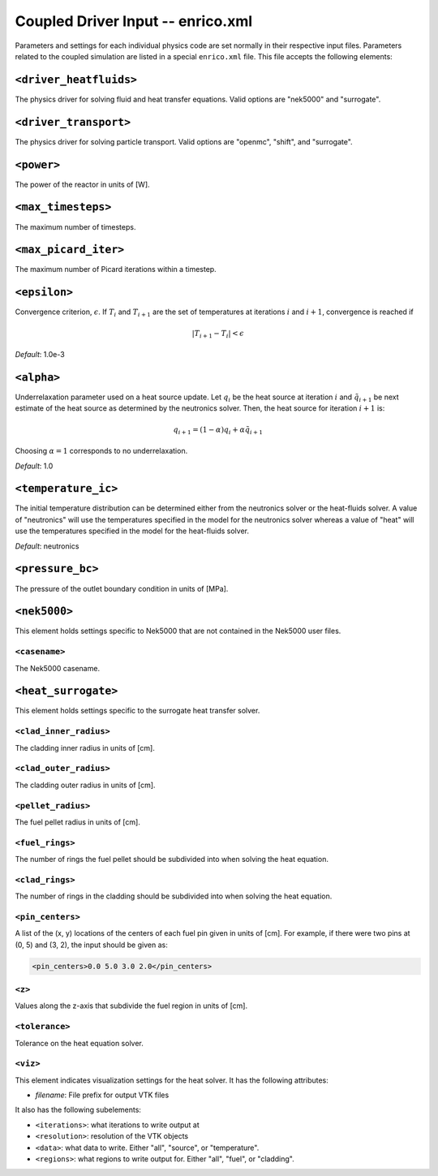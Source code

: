Coupled Driver Input -- enrico.xml
==================================

Parameters and settings for each individual physics code are set normally in
their respective input files. Parameters related to the coupled simulation are
listed in a special ``enrico.xml`` file. This file accepts the following
elements:

``<driver_heatfluids>``
-----------------------

The physics driver for solving fluid and heat transfer equations. Valid options
are "nek5000" and "surrogate".

``<driver_transport>``
----------------------

The physics driver for solving particle transport. Valid options are "openmc",
"shift", and "surrogate".

``<power>``
-----------

The power of the reactor in units of [W].

``<max_timesteps>``
-------------------

The maximum number of timesteps.

``<max_picard_iter>``
---------------------

The maximum number of Picard iterations within a timestep.

``<epsilon>``
-------------

Convergence criterion, :math:`\epsilon`. If :math:`T_i` and :math:`T_{i+1}` are
the set of temperatures at iterations :math:`i` and :math:`i+1`, convergence is
reached if

.. math::
    \lvert T_{i+1} - T_i \rvert < \epsilon

*Default*: 1.0e-3

``<alpha>``
-----------

Underrelaxation parameter used on a heat source update. Let :math:`q_i` be the
heat source at iteration :math:`i` and :math:`\tilde{q}_{i+1}` be next estimate of
the heat source as determined by the neutronics solver. Then, the heat source
for iteration :math:`i + 1` is:

.. math::
    q_{i+1} = (1 - \alpha) q_i + \alpha \tilde{q}_{i+1}

Choosing :math:`\alpha = 1` corresponds to no underrelaxation.

*Default*: 1.0

``<temperature_ic>``
--------------------

The initial temperature distribution can be determined either from the
neutronics solver or the heat-fluids solver. A value of "neutronics" will use
the temperatures specified in the model for the neutronics solver whereas a
value of "heat" will use the temperatures specified in the model for the
heat-fluids solver.

*Default*: neutronics

``<pressure_bc>``
--------------

The pressure of the outlet boundary condition in units of [MPa].

``<nek5000>``
-------------

This element holds settings specific to Nek5000 that are not contained in the
Nek5000 user files.

``<casename>``
~~~~~~~~~~~~~~

The Nek5000 casename.

``<heat_surrogate>``
--------------------

This element holds settings specific to the surrogate heat transfer solver.

``<clad_inner_radius>``
~~~~~~~~~~~~~~~~~~~~~~~

The cladding inner radius in units of [cm].

``<clad_outer_radius>``
~~~~~~~~~~~~~~~~~~~~~~~

The cladding outer radius in units of [cm].

``<pellet_radius>``
~~~~~~~~~~~~~~~~~~~

The fuel pellet radius in units of [cm].

``<fuel_rings>``
~~~~~~~~~~~~~~~~

The number of rings the fuel pellet should be subdivided into when solving the
heat equation.

``<clad_rings>``
~~~~~~~~~~~~~~~~

The number of rings in the cladding should be subdivided into when solving the
heat equation.

``<pin_centers>``
~~~~~~~~~~~~~~~~~

A list of the (x, y) locations of the centers of each fuel pin given in units of
[cm]. For example, if there were two pins at (0, 5) and (3, 2), the input should
be given as:

.. code-block:: xml

    <pin_centers>0.0 5.0 3.0 2.0</pin_centers>

``<z>``
~~~~~~~

Values along the z-axis that subdivide the fuel region in units of [cm].

``<tolerance>``
~~~~~~~~~~~~~~~

Tolerance on the heat equation solver.

``<viz>``
~~~~~~~~~

This element indicates visualization settings for the heat solver. It has the
following attributes:

- `filename`: File prefix for output VTK files

It also has the following subelements:

- ``<iterations>``: what iterations to write output at
- ``<resolution>``: resolution of the VTK objects
- ``<data>``: what data to write. Either "all", "source", or "temperature".
- ``<regions>``: what regions to write output for. Either "all", "fuel", or "cladding".
